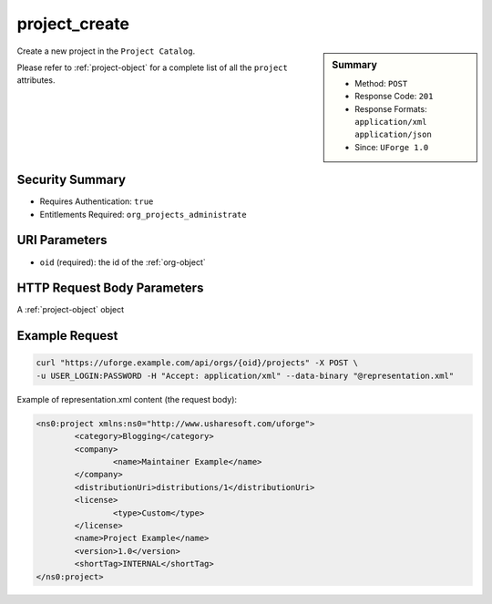 .. Copyright 2016 FUJITSU LIMITED

.. _project-create:

project_create
--------------

.. function:: POST /orgs/{oid}/projects

.. sidebar:: Summary

	* Method: ``POST``
	* Response Code: ``201``
	* Response Formats: ``application/xml`` ``application/json``
	* Since: ``UForge 1.0``

Create a new project in the ``Project Catalog``. 

Please refer to :ref:`project-object` for a complete list of all the ``project`` attributes.

Security Summary
~~~~~~~~~~~~~~~~

* Requires Authentication: ``true``
* Entitlements Required: ``org_projects_administrate``

URI Parameters
~~~~~~~~~~~~~~

* ``oid`` (required): the id of the :ref:`org-object`

HTTP Request Body Parameters
~~~~~~~~~~~~~~~~~~~~~~~~~~~~

A :ref:`project-object` object

Example Request
~~~~~~~~~~~~~~~

.. code-block:: bash

	curl "https://uforge.example.com/api/orgs/{oid}/projects" -X POST \
	-u USER_LOGIN:PASSWORD -H "Accept: application/xml" --data-binary "@representation.xml"

Example of representation.xml content (the request body):

.. code-block:: xml

	<ns0:project xmlns:ns0="http://www.usharesoft.com/uforge">
		<category>Blogging</category>
		<company>
			<name>Maintainer Example</name>
		</company>
		<distributionUri>distributions/1</distributionUri>
		<license>
			<type>Custom</type>
		</license>
		<name>Project Example</name>
		<version>1.0</version>
		<shortTag>INTERNAL</shortTag>
	</ns0:project>


.. seealso::

	 * :ref:`package-object`
	 * :ref:`projectPkg-create`
	 * :ref:`projectPkg-delete`
	 * :ref:`projectPkg-deleteAll`
	 * :ref:`projectPkg-download`
	 * :ref:`projectPkg-downloadFile`
	 * :ref:`projectPkg-get`
	 * :ref:`projectPkg-getAll`
	 * :ref:`projectPkg-update`
	 * :ref:`projectPkg-upload`
	 * :ref:`projectPkgs-update`
	 * :ref:`project-delete`
	 * :ref:`project-get`
	 * :ref:`project-getAll`
	 * :ref:`project-update`
